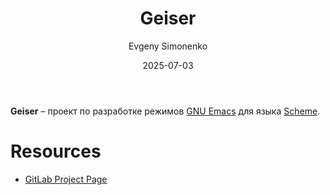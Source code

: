 :PROPERTIES:
:ID:       abafda8a-613c-4a1f-8253-a5f31f46cba4
:END:
#+TITLE: Geiser
#+AUTHOR: Evgeny Simonenko
#+LANGUAGE: Russian
#+LICENSE: CC BY-SA 4.0
#+DATE: 2025-07-03
#+FILETAGS: :scheme:emacs:

*Geiser* -- проект по разработке режимов [[id:d5bb6273-4ab4-46dc-82e1-cbe584b102b7][GNU Emacs]] для языка [[id:229046a5-2aaa-4c96-8f9a-411623dc8e49][Scheme]].

* Resources

- [[https://gitlab.com/emacs-geiser][GitLab Project Page]]
